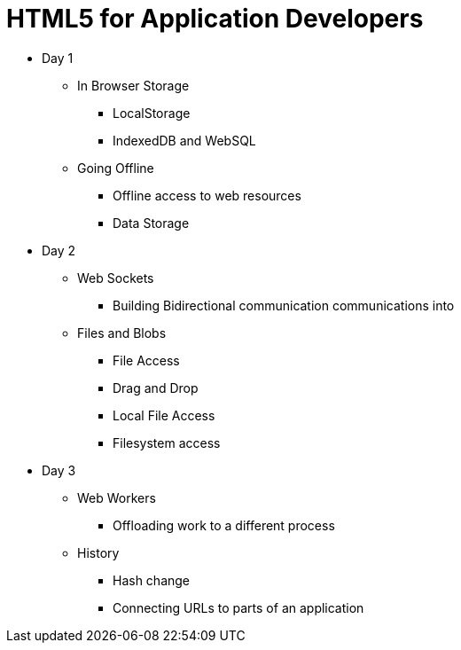 = HTML5 for Application Developers 


* Day 1
** In Browser Storage
*** LocalStorage 
*** IndexedDB and WebSQL

** Going Offline
*** Offline access to web resources 
*** Data Storage



* Day 2

** Web Sockets
*** Building Bidirectional communication communications into  

** Files and Blobs
*** File Access 
*** Drag and Drop
*** Local File Access
*** Filesystem access


* Day 3
** Web Workers
*** Offloading work to a different process 

** History 
*** Hash change
*** Connecting URLs to parts of an application
